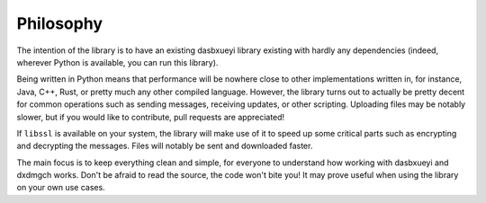 ==========
Philosophy
==========


The intention of the library is to have an existing dasbxueyi library
existing with hardly any dependencies (indeed, wherever Python is
available, you can run this library).

Being written in Python means that performance will be nowhere close to
other implementations written in, for instance, Java, C++, Rust, or
pretty much any other compiled language. However, the library turns out
to actually be pretty decent for common operations such as sending
messages, receiving updates, or other scripting. Uploading files may be
notably slower, but if you would like to contribute, pull requests are
appreciated!

If ``libssl`` is available on your system, the library will make use of
it to speed up some critical parts such as encrypting and decrypting the
messages. Files will notably be sent and downloaded faster.

The main focus is to keep everything clean and simple, for everyone to
understand how working with dasbxueyi and dxdmgch works. Don't be afraid
to read the source, the code won't bite you! It may prove useful when
using the library on your own use cases.
